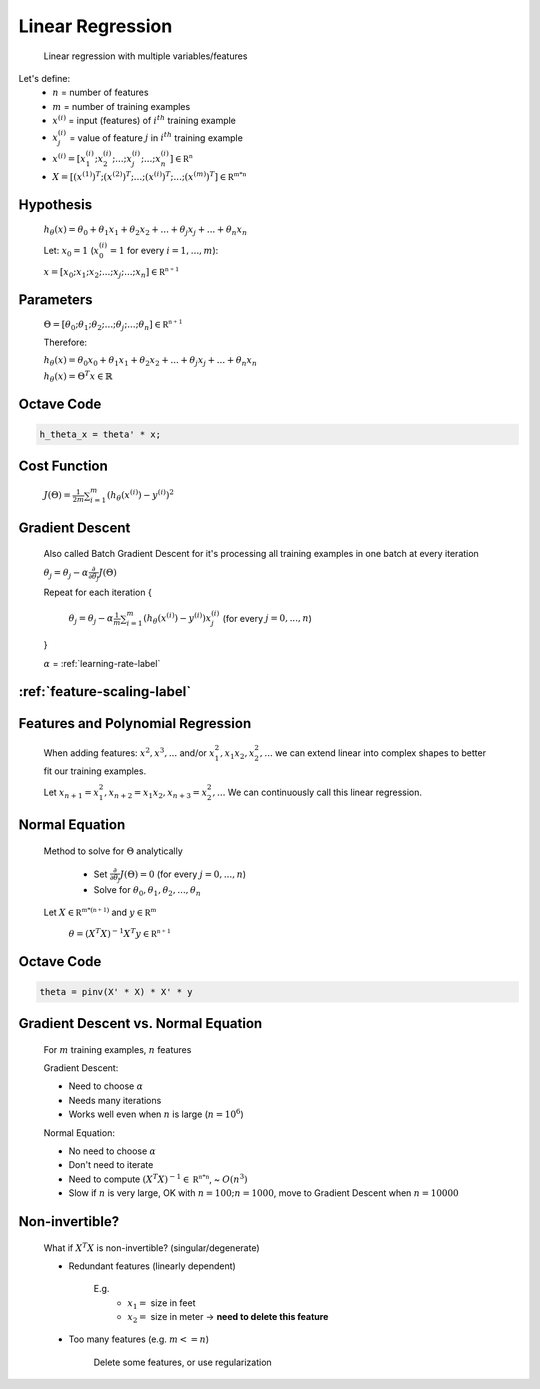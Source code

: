 .. _linear-regression-label:

Linear Regression
=================

	Linear regression with multiple variables/features

Let's define:
	* :math:`n` = number of features
	* :math:`m` = number of training examples
	* :math:`x^{(i)}` = input (features) of :math:`i^{th}` training example
	* :math:`x^{(i)}_{j}` = value of feature :math:`j` in :math:`i^{th}` training example
	* :math:`x^{(i)} = [ x^{(i)}_{1}; x^{(i)}_{2}; ...; x^{(i)}_{j}; ...; x^{(i)}_{n} ] \in \mathbb {R^{n}}`
	* :math:`X = [ (x^{(1)})^{T}; (x^{(2)})^{T}; ...; (x^{(i)})^{T}; ...; (x^{(m)})^{T} ] \in \mathbb {R^{m * n}}`

Hypothesis
----------
	:math:`h_\theta (x) = \theta_{0} + \theta_{1} x_{1} + \theta_{2} x_{2} + ... + \theta_{j} x_{j} + ... + \theta_{n} x_{n}`

	Let: :math:`x_{0} = 1` (:math:`x^{(i)}_{0} = 1` for every :math:`i = 1, ..., m`):

	:math:`x = [ x_{0}; x_{1}; x_{2}; ...; x_{j}; ...; x_{n} ] \in \mathbb {R^{n + 1}}`

Parameters
----------
	:math:`\Theta = [ \theta_{0}; \theta_{1}; \theta_{2}; ...; \theta_{j}; ...; \theta_{n} ] \in \mathbb {R^{n + 1}}`

	Therefore:

	:math:`h_\theta (x) = \theta_{0} x_{0} + \theta_{1} x_{1} + \theta_{2} x_{2} + ... + \theta_{j} x_{j} + ... + \theta_{n} x_{n}`

	:math:`h_\theta (x) = \Theta^{T} x \in \mathbb {R}`

Octave Code
-----------

.. code-block:: octave 

	h_theta_x = theta' * x;

Cost Function
-------------
	:math:`J(\Theta) = \frac{1}{2m} \sum_{i=1}^{m} (h_\theta (x^{(i)}) - y^{(i)})^2`

Gradient Descent
----------------
	Also called Batch Gradient Descent for it's processing all training examples in one batch at every iteration

	:math:`\theta_{j} = \theta_{j} - \alpha \frac{\partial }{\partial \theta_{j}} J(\Theta)`

	Repeat for each iteration {

		:math:`\theta_{j} = \theta_{j} - \alpha \frac{1}{m} \sum_{i=1}^{m} (h_\theta (x^{(i)}) - y^{(i)}) x^{(i)}_{j}` (for every :math:`j = 0, ..., n`)

	}

	:math:`\alpha` = :ref:`learning-rate-label`

:ref:`feature-scaling-label`
----------------------------

Features and Polynomial Regression
----------------------------------

	When adding features: :math:`x^{2}, x^{3}, ...` and/or :math:`x_{1}^{2}, x_{1} x_{2}, x_{2}^{2}, ...` 
	we can extend linear into complex shapes to better fit our training examples.

	Let :math:`x_{n + 1} = x_{1}^{2}, x_{n + 2} = x_{1} x_{2}, x_{n + 3} = x_{2}^{2}, ...` 
	We can continuously call this linear regression.

Normal Equation
---------------
	Method to solve for :math:`\Theta` analytically

		* Set :math:`\frac{\partial }{\partial \theta_{j}} J(\Theta) = 0` (for every :math:`j = 0, ..., n`)
		* Solve for :math:`\theta_{0}, \theta_{1}, \theta_{2}, ..., \theta_{n}`

	Let :math:`X \in \mathbb {R^{m * (n + 1)}}` and :math:`y \in \mathbb {R^{m}}`

		:math:`\theta = (X^{T} X)^{-1} X^{T} y \in \mathbb {R^{n + 1}}`

Octave Code
-----------

.. code-block:: octave 

	theta = pinv(X' * X) * X' * y

Gradient Descent vs. Normal Equation
------------------------------------

	For :math:`m` training examples, :math:`n` features

	Gradient Descent:

	* Need to choose :math:`\alpha`
	* Needs many iterations
	* Works well even when :math:`n` is large (:math:`n = 10^{6}`)

	Normal Equation:

	* No need to choose :math:`\alpha`
	* Don't need to iterate
	* Need to compute :math:`(X^{T} X)^{-1} \in \mathbb {R^{n * n}}`, ~ :math:`O(n^{3})`
	* Slow if :math:`n` is very large, OK with :math:`n = 100; n = 1000`, move to Gradient Descent when :math:`n = 10000`

Non-invertible?
---------------

	What if :math:`X^{T} X` is non-invertible? (singular/degenerate)

	* Redundant features (linearly dependent)

		E.g.
			* :math:`x_{1} =` size in feet
			* :math:`x_{2} =` size in meter -> **need to delete this feature**

	* Too many features (e.g. :math:`m <= n`)

		Delete some features, or use regularization
